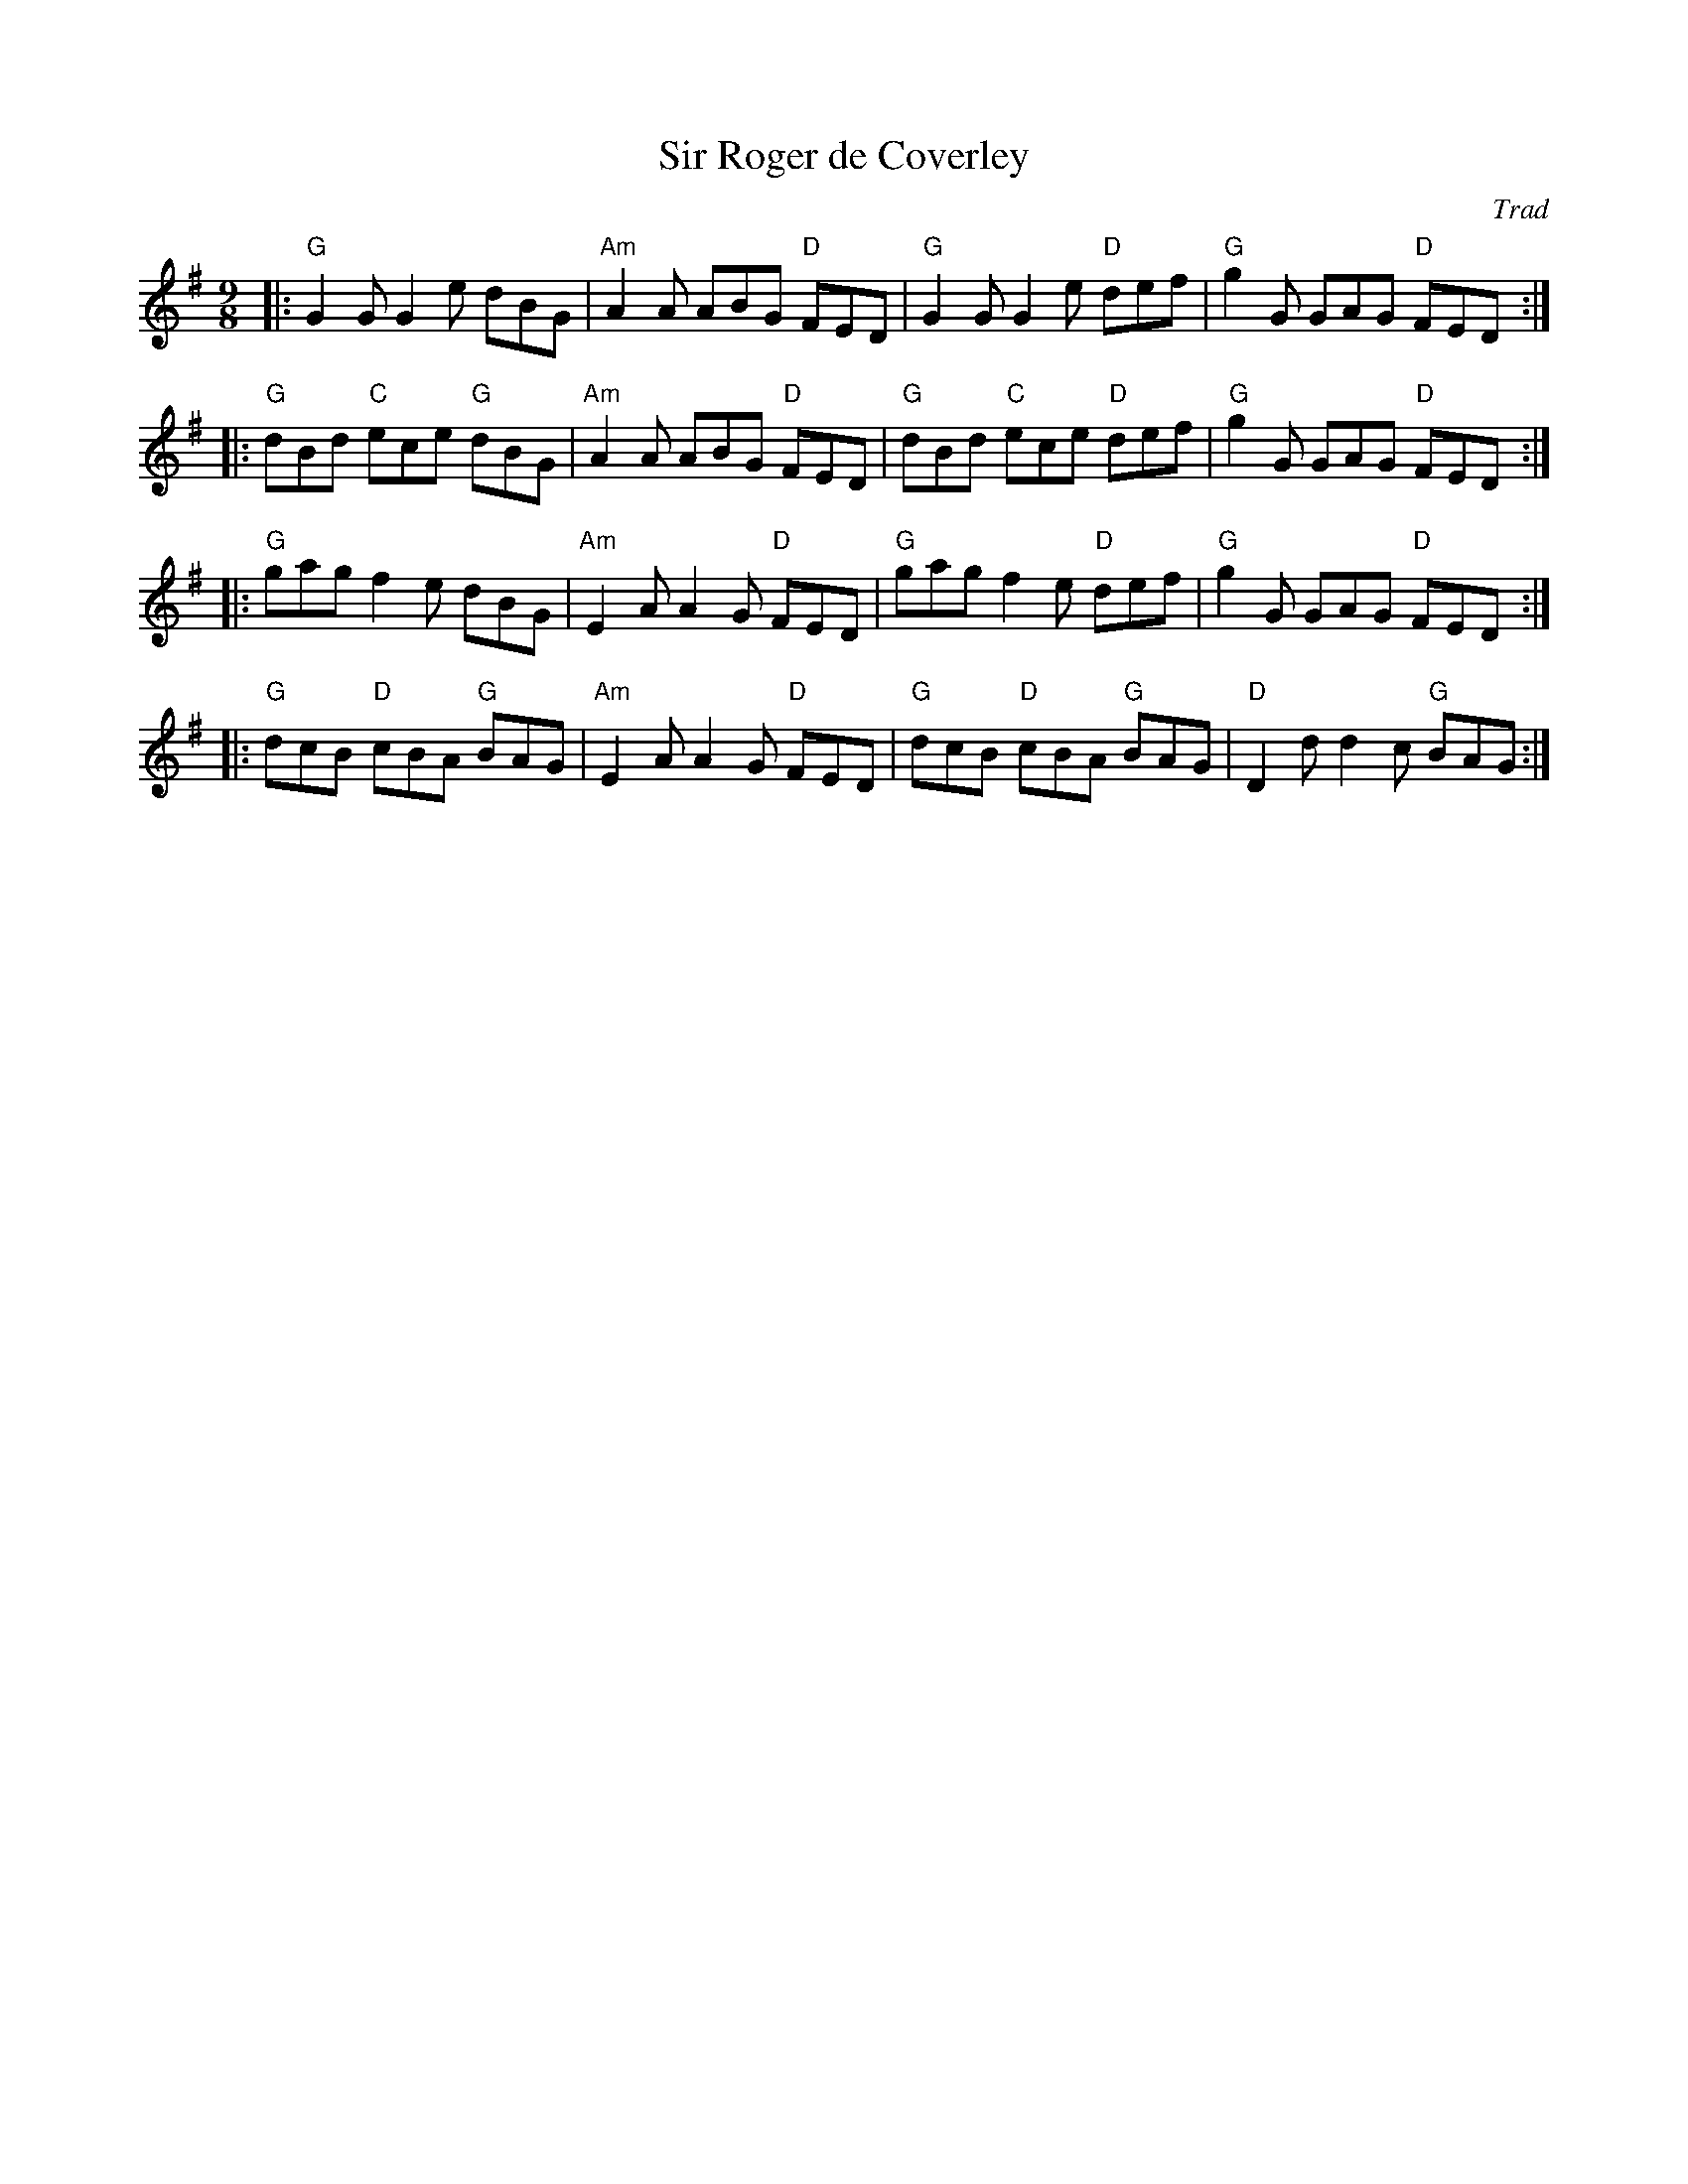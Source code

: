 X: 1
T: Sir Roger de Coverley
C: Trad
R: Dance Tune
L: 1/8
M: 9/8
K: G
Z: ABC transcription by Verge Roller
|: "G" G2 G G2 e dBG | "Am" A2 A ABG "D" FED | "G" G2 G G2 e "D" def | "G" g2 G GAG "D" FED :|
|: "G" dBd "C" ece "G" dBG | "Am" A2 A ABG "D" FED | "G" dBd "C" ece "D" def | "G" g2 G GAG "D" FED :|
|: "G" gag f2 e dBG | "Am" E2 A A2 G "D" FED | "G" gag f2 e "D" def | "G" g2 G GAG "D" FED :|
|: "G" dcB "D" cBA "G" BAG | "Am" E2 A A2 G "D" FED | "G" dcB "D" cBA "G" BAG | "D" D2 d d2 c "G" BAG :|
r: 32
